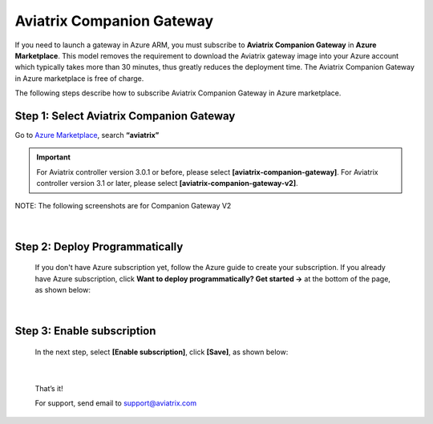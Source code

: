 .. meta::
  :description: Aviatrix Companion Gateway
  :keywords: aviatrix, companion, gateway, v2, version 2

==================================
Aviatrix Companion Gateway
==================================


If you need to launch a gateway in Azure ARM, you must subscribe to
**Aviatrix Companion Gateway** in **Azure Marketplace**. This model removes
the requirement to download the Aviatrix gateway image into your
Azure account which typically takes more than 30 minutes, thus
greatly reduces the deployment time. The Aviatrix Companion Gateway
in Azure marketplace is free of charge.

The following steps describe how to subscribe Aviatrix Companion
Gateway in Azure marketplace.


.. raw:: html

    <div style="position: relative; padding-bottom: 56.25%; height: 0; overflow: hidden; max-width: 100%; height: auto;">
        <iframe src="https://www.youtube.com/embed/WFq11Zv1y7M" frameborder="0" allowfullscreen style="position: absolute; top: 0; left: 0; width: 100%; height: 100%;"></iframe>
    </div>



Step 1: Select Aviatrix Companion Gateway
------------------------------------------

Go to `Azure Marketplace <https://portal.azure.com/#blade/Microsoft_Azure_Marketplace/GalleryFeaturedMenuItemBlade/selectedMenuItemId/home>`__, search **“aviatrix”**

.. important:: For Aviatrix controller version 3.0.1 or before, please select **[aviatrix-companion-gateway]**.     For Aviatrix controller version 3.1 or later, please select **[aviatrix-companion-gateway-v2]**. 
..

NOTE: The following screenshots are for Companion Gateway V2

    |image0|

|

Step 2: Deploy Programmatically
-----------------------------------

    If you don't have Azure subscription yet, follow the Azure guide to create your subscription. 
    If you already have Azure subscription, click **Want to deploy programmatically? Get started ->** at the bottom of the page, as shown below:

|image1|

|

Step 3: Enable subscription
----------------------------

    In the next step, select **[Enable subscription]**, click **[Save]**, as shown
    below:

|image2|

|

    That’s it!

    For support, send email to support@aviatrix.com

.. |image0| image:: CompanionGateway_media/img_01.PNG
.. |image1| image:: CompanionGateway_media/img_02.PNG
.. |image2| image:: CompanionGateway_media/img_03_enable_and_save.PNG



.. disqus::
